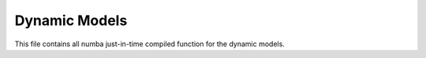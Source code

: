 Dynamic Models
========================================

This file contains all numba just-in-time compiled function for the dynamic models.

.. doxygenfile:: dynamic_models.py
    :project: f1tenth_gym